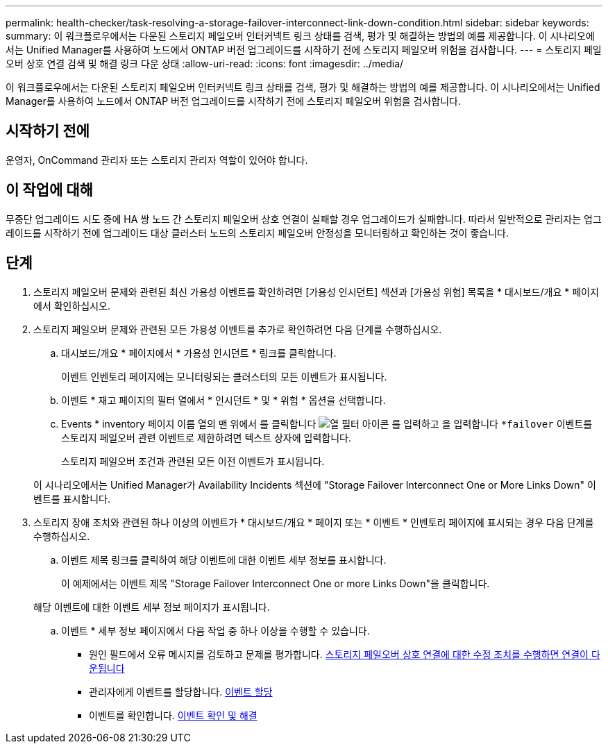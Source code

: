 ---
permalink: health-checker/task-resolving-a-storage-failover-interconnect-link-down-condition.html 
sidebar: sidebar 
keywords:  
summary: 이 워크플로우에서는 다운된 스토리지 페일오버 인터커넥트 링크 상태를 검색, 평가 및 해결하는 방법의 예를 제공합니다. 이 시나리오에서는 Unified Manager를 사용하여 노드에서 ONTAP 버전 업그레이드를 시작하기 전에 스토리지 페일오버 위험을 검사합니다. 
---
= 스토리지 페일오버 상호 연결 검색 및 해결 링크 다운 상태
:allow-uri-read: 
:icons: font
:imagesdir: ../media/


[role="lead"]
이 워크플로우에서는 다운된 스토리지 페일오버 인터커넥트 링크 상태를 검색, 평가 및 해결하는 방법의 예를 제공합니다. 이 시나리오에서는 Unified Manager를 사용하여 노드에서 ONTAP 버전 업그레이드를 시작하기 전에 스토리지 페일오버 위험을 검사합니다.



== 시작하기 전에

운영자, OnCommand 관리자 또는 스토리지 관리자 역할이 있어야 합니다.



== 이 작업에 대해

무중단 업그레이드 시도 중에 HA 쌍 노드 간 스토리지 페일오버 상호 연결이 실패할 경우 업그레이드가 실패합니다. 따라서 일반적으로 관리자는 업그레이드를 시작하기 전에 업그레이드 대상 클러스터 노드의 스토리지 페일오버 안정성을 모니터링하고 확인하는 것이 좋습니다.



== 단계

. 스토리지 페일오버 문제와 관련된 최신 가용성 이벤트를 확인하려면 [가용성 인시던트] 섹션과 [가용성 위험] 목록을 * 대시보드/개요 * 페이지에서 확인하십시오.
. 스토리지 페일오버 문제와 관련된 모든 가용성 이벤트를 추가로 확인하려면 다음 단계를 수행하십시오.
+
.. 대시보드/개요 * 페이지에서 * 가용성 인시던트 * 링크를 클릭합니다.
+
이벤트 인벤토리 페이지에는 모니터링되는 클러스터의 모든 이벤트가 표시됩니다.

.. 이벤트 * 재고 페이지의 필터 열에서 * 인시던트 * 및 * 위험 * 옵션을 선택합니다.
.. Events * inventory 페이지 이름 열의 맨 위에서 를 클릭합니다 image:../media/filtericon-um60.png["열 필터 아이콘"] 를 입력하고 을 입력합니다 `*failover` 이벤트를 스토리지 페일오버 관련 이벤트로 제한하려면 텍스트 상자에 입력합니다.
+
스토리지 페일오버 조건과 관련된 모든 이전 이벤트가 표시됩니다.

+
이 시나리오에서는 Unified Manager가 Availability Incidents 섹션에 "Storage Failover Interconnect One or More Links Down" 이벤트를 표시합니다.



. 스토리지 장애 조치와 관련된 하나 이상의 이벤트가 * 대시보드/개요 * 페이지 또는 * 이벤트 * 인벤토리 페이지에 표시되는 경우 다음 단계를 수행하십시오.
+
.. 이벤트 제목 링크를 클릭하여 해당 이벤트에 대한 이벤트 세부 정보를 표시합니다.
+
이 예제에서는 이벤트 제목 "Storage Failover Interconnect One or more Links Down"을 클릭합니다.

+
해당 이벤트에 대한 이벤트 세부 정보 페이지가 표시됩니다.

.. 이벤트 * 세부 정보 페이지에서 다음 작업 중 하나 이상을 수행할 수 있습니다.
+
*** 원인 필드에서 오류 메시지를 검토하고 문제를 평가합니다. xref:task-performing-corrective-action-for-storage-failover-interconnect-links-down.adoc[스토리지 페일오버 상호 연결에 대한 수정 조치를 수행하면 연결이 다운됩니다]
*** 관리자에게 이벤트를 할당합니다. xref:task-assigning-events-to-specific-users.adoc[이벤트 할당]
*** 이벤트를 확인합니다. xref:task-acknowledging-and-resolving-events.adoc[이벤트 확인 및 해결]





